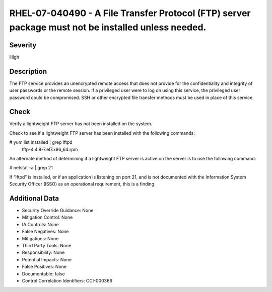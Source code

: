 
RHEL-07-040490 - A File Transfer Protocol (FTP) server package must not be installed unless needed.
---------------------------------------------------------------------------------------------------

Severity
~~~~~~~~

High

Description
~~~~~~~~~~~

The FTP service provides an unencrypted remote access that does not provide for the confidentiality and integrity of user passwords or the remote session. If a privileged user were to log on using this service, the privileged user password could be compromised. SSH or other encrypted file transfer methods must be used in place of this service.

Check
~~~~~

Verify a lightweight FTP server has not been installed on the system.

Check to see if a lightweight FTP server has been installed with the following commands:

# yum list installed | grep lftpd
 lftp-4.4.8-7.el7.x86_64.rpm

An alternate method of determining if a lightweight FTP server is active on the server is to use the following command:

# netstat -a | grep 21

If “lftpd” is installed, or if an application is listening on port 21, and is not documented with the Information System Security Officer (ISSO) as an operational requirement, this is a finding.

Additional Data
~~~~~~~~~~~~~~~


* Security Override Guidance: None

* Mitigation Control: None

* IA Controls: None

* False Negatives: None

* Mitigations: None

* Third Party Tools: None

* Responsibility: None

* Potential Impacts: None

* False Positives: None

* Documentable: false

* Control Correlation Identifiers: CCI-000366